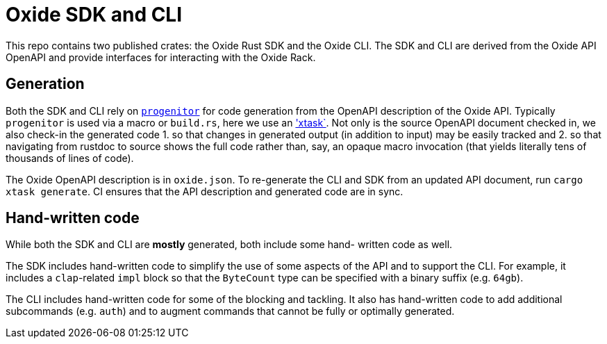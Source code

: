 # Oxide SDK and CLI

This repo contains two published crates: the Oxide Rust SDK and the Oxide CLI.
The SDK and CLI are derived from the Oxide API OpenAPI and provide interfaces
for interacting with the Oxide Rack.

## Generation

Both the SDK and CLI rely on
https://github.com/oxidecomputer/progenitor[`progenitor`] for code generation
from the OpenAPI description of the Oxide API. Typically `progenitor` is used
via a macro or `build.rs`, here we use an
https://github.com/matklad/cargo-xtask['xtask`]. Not only is the source OpenAPI
document checked in, we also check-in the generated code 1. so that changes in
generated output (in addition to input) may be easily tracked and 2. so that
navigating from rustdoc to source shows the full code rather than, say, an
opaque macro invocation (that yields literally tens of thousands of lines of
code).

The Oxide OpenAPI description is in `oxide.json`. To re-generate the CLI and
SDK from an updated API document, run `cargo xtask generate`. CI ensures that
the API description and generated code are in sync.

## Hand-written code

While both the SDK and CLI are *mostly* generated, both include some hand-
written code as well.

The SDK includes hand-written code to simplify the use of some aspects of the
API and to support the CLI. For example, it includes a `clap`-related `impl`
block so that the `ByteCount` type can be specified with a binary suffix (e.g.
`64gb`).

The CLI includes hand-written code for some of the blocking and tackling. It
also has hand-written code to add additional subcommands (e.g. `auth`) and to
augment commands that cannot be fully or optimally generated.